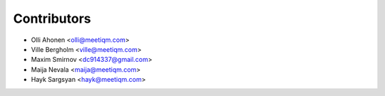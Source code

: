 ============
Contributors
============

* Olli Ahonen <olli@meetiqm.com>
* Ville Bergholm <ville@meetiqm.com>
* Maxim Smirnov <dc914337@gmail.com>
* Maija Nevala <maija@meetiqm.com>
* Hayk Sargsyan <hayk@meetiqm.com>
